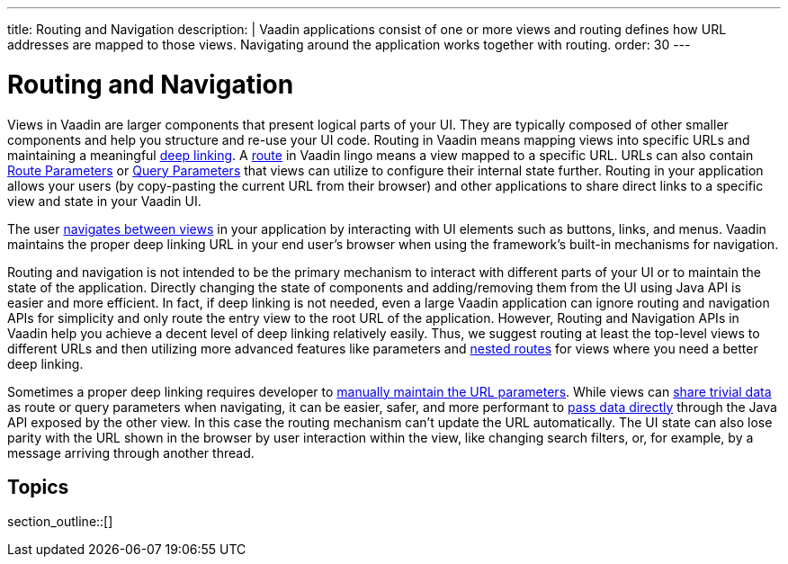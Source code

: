 ---
title: Routing and Navigation
description: |
  Vaadin applications consist of one or more views and routing defines how URL addresses are mapped to those views.
  Navigating around the application works together with routing.
order: 30
---

= Routing and Navigation

Views in Vaadin are larger components that present logical parts of your UI.
They are typically composed of other smaller components and help you structure and re-use your UI code.
Routing in Vaadin means mapping views into specific URLs and maintaining a meaningful https://en.wikipedia.org/wiki/Deep_linking[deep linking].
A <<route#,route>> in Vaadin lingo means a view mapped to a specific URL. 
URLs can also contain <<route-parameters#,Route Parameters>> or <<additional-guides/query-parameters#,Query Parameters>> that views can utilize to configure their internal state further.
Routing in your application allows your users (by copy-pasting the current URL from their browser) and other applications to share direct links to a specific view and state in your Vaadin UI.

The user <<navigation#,navigates between views>> in your application by interacting with UI elements such as buttons, links, and menus.
Vaadin maintains the proper deep linking URL in your end user's browser when using the framework's built-in mechanisms for navigation.

Routing and navigation is not intended to be the primary mechanism to interact with different parts of your UI or to maintain the state of the application.
Directly changing the state of components and adding/removing them from the UI using Java API is easier and more efficient.
In fact, if deep linking is not needed, even a large Vaadin application can ignore routing and navigation APIs for simplicity and only route the entry view to the root URL of the application.
However, Routing and Navigation APIs in Vaadin help you achieve a decent level of deep linking relatively easily. 
Thus, we suggest routing at least the top-level views to different URLs and then utilizing more advanced features like parameters and <<layout#,nested routes>> for views where you need a better deep linking.


Sometimes a proper deep linking requires developer to <<route-parameters#maintaining-route-parameters-without-navigation,manually maintain the URL parameters>>.
While views can <<navigation#passing-data-using-route-parameters,share trivial data>> as route or query parameters when navigating, it can be easier, safer, and more performant to <<navigation#interacting-directly-with-the-target-view,pass data directly>> through the Java API exposed by the other view. 
In this case the routing mechanism can't update the URL automatically.
The UI state can also lose parity with the URL shown in the browser by user interaction within the view, like changing search filters, or, for example, by a message arriving through another thread.

== Topics

section_outline::[]
